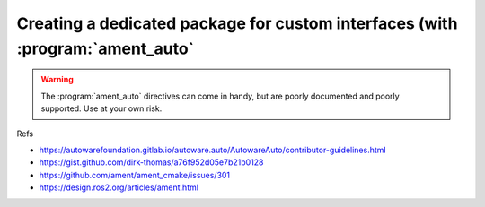 Creating a dedicated package for custom interfaces (with :program:`ament_auto`
==============================================================================

.. warning::

   The :program:`ament_auto` directives can come in handy, but are poorly documented and poorly supported. Use at your own risk.
   
Refs

- https://autowarefoundation.gitlab.io/autoware.auto/AutowareAuto/contributor-guidelines.html
- https://gist.github.com/dirk-thomas/a76f952d05e7b21b0128
- https://github.com/ament/ament_cmake/issues/301
- https://design.ros2.org/articles/ament.html
